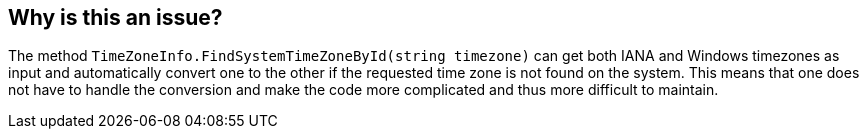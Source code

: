 == Why is this an issue?

The method `TimeZoneInfo.FindSystemTimeZoneById(string timezone)` can get both IANA and Windows timezones as input and automatically convert one to the other if the requested time zone is not found on the system.
This means that one does not have to handle the conversion and make the code more complicated and thus more difficult to maintain.
